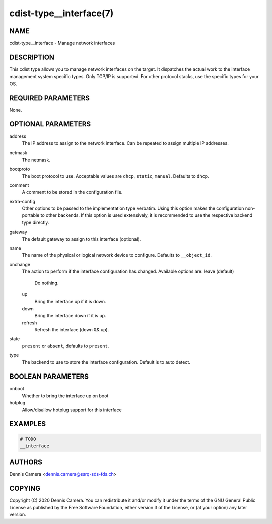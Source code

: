 cdist-type__interface(7)
========================

NAME
----
cdist-type__interface - Manage network interfaces


DESCRIPTION
-----------
This cdist type allows you to manage network interfaces on the target.
It dispatches the actual work to the interface management system specific types.
Only TCP/IP is supported. For other protocol stacks, use the specific types for
your OS.


REQUIRED PARAMETERS
-------------------
None.


OPTIONAL PARAMETERS
-------------------
address
    The IP address to assign to the network interface.
    Can be repeated to assign multiple IP addresses.
netmask
    The netmask.
bootproto
    The boot protocol to use.
    Acceptable values are ``dhcp``, ``static``, ``manual``.
    Defaults to ``dhcp``.
comment
    A comment to be stored in the configuration file.
extra-config
    Other options to be passed to the implementation type verbatim.
    Using this option makes the configuration non-portable to other backends.
    If this option is used extensively, it is recommended to use the respective
    backend type directly.
gateway
    The default gateway to assign to this interface (optional).
name
    The name of the physical or logical network device to configure.
    Defaults to ``__object_id``.
onchange
    The action to perform if the interface configuration has changed.
    Available options are:
    leave (default)
      Do nothing.
    up
      Bring the interface up if it is down.
    down
      Bring the interface down if it is up.
    refresh
      Refresh the interface (down && up).
state
    ``present`` or ``absent``, defaults to ``present``.
type
    The backend to use to store the interface configuration.
    Default is to auto detect.


BOOLEAN PARAMETERS
------------------
onboot
   Whether to bring the interface up on boot
hotplug
   Allow/disallow hotplug support for this interface


EXAMPLES
--------

.. code-block:: sh

    # TODO
    __interface


AUTHORS
-------
Dennis Camera <dennis.camera@ssrq-sds-fds.ch>


COPYING
-------
Copyright \(C) 2020 Dennis Camera. You can redistribute it
and/or modify it under the terms of the GNU General Public License as
published by the Free Software Foundation, either version 3 of the
License, or (at your option) any later version.
